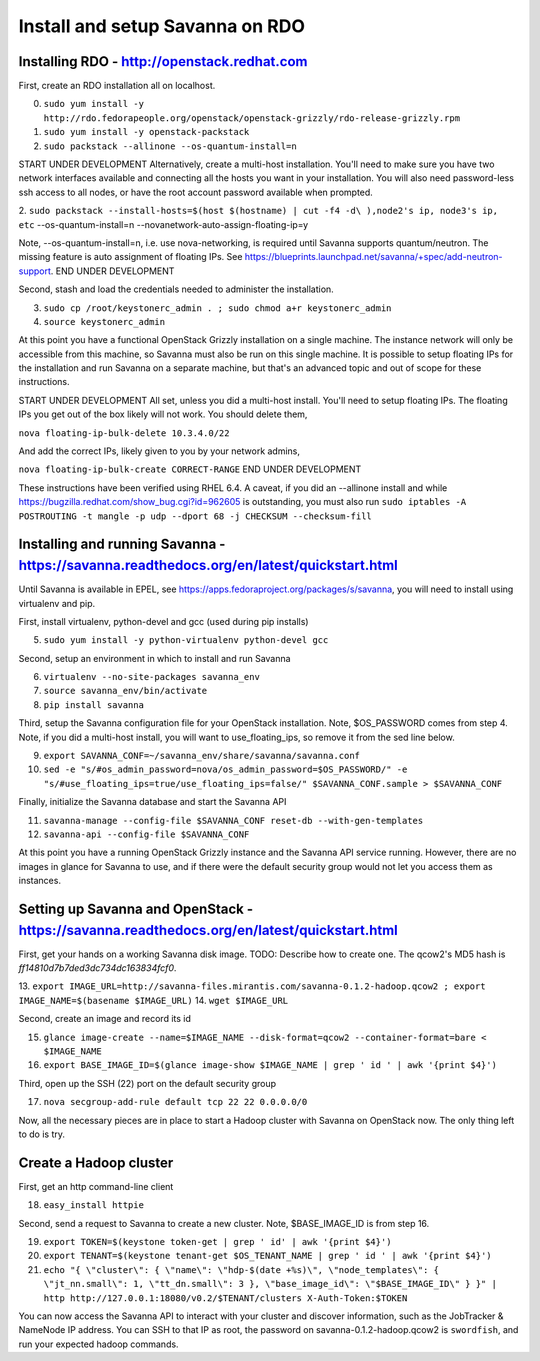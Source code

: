 Install and setup Savanna on RDO
================================

Installing RDO - http://openstack.redhat.com
~~~~~~~~~~~~~~~~~~~~~~~~~~~~~~~~~~~~~~~~~~~~

First, create an RDO installation all on localhost.

0. ``sudo yum install -y http://rdo.fedorapeople.org/openstack/openstack-grizzly/rdo-release-grizzly.rpm``
1. ``sudo yum install -y openstack-packstack``
2. ``sudo packstack --allinone --os-quantum-install=n``

START UNDER DEVELOPMENT
Alternatively, create a multi-host installation. You'll need to make sure you
have two network interfaces available and connecting all the hosts you
want in your installation. You will also need password-less ssh access
to all nodes, or have the root account password available when prompted.

2. ``sudo packstack --install-hosts=$(host $(hostname) | cut -f4 -d\
),node2's ip, node3's ip, etc`` --os-quantum-install=n --novanetwork-auto-assign-floating-ip=y

Note, --os-quantum-install=n, i.e. use nova-networking, is required
until Savanna supports quantum/neutron. The missing feature is
auto assignment of floating IPs. See https://blueprints.launchpad.net/savanna/+spec/add-neutron-support.
END UNDER DEVELOPMENT

Second, stash and load the credentials needed to administer the
installation.

3. ``sudo cp /root/keystonerc_admin . ; sudo chmod a+r keystonerc_admin``
4. ``source keystonerc_admin``

At this point you have a functional OpenStack Grizzly installation on
a single machine. The instance network will only be accessible from
this machine, so Savanna must also be run on this single machine. It
is possible to setup floating IPs for the installation and run Savanna
on a separate machine, but that's an advanced topic and out of scope
for these instructions.

START UNDER DEVELOPMENT
All set, unless you did a multi-host install. You'll need to setup
floating IPs. The floating IPs you get out of the box likely will not
work. You should delete them,

``nova floating-ip-bulk-delete 10.3.4.0/22``

And add the correct IPs, likely given to you by your network admins,

``nova floating-ip-bulk-create CORRECT-RANGE``
END UNDER DEVELOPMENT

These instructions have been verified using RHEL 6.4. A caveat, if you did an
--allinone install and while
https://bugzilla.redhat.com/show_bug.cgi?id=962605 is outstanding, you
must also run ``sudo iptables -A POSTROUTING -t mangle -p udp
--dport 68 -j CHECKSUM --checksum-fill``

Installing and running Savanna - https://savanna.readthedocs.org/en/latest/quickstart.html
~~~~~~~~~~~~~~~~~~~~~~~~~~~~~~~~~~~~~~~~~~~~~~~~~~~~~~~~~~~~~~~~~~~~~~~~~~~~~~~~~~~~~~~~~~

Until Savanna is available in EPEL, see
https://apps.fedoraproject.org/packages/s/savanna, you will need to
install using virtualenv and pip.

First, install virtualenv, python-devel and gcc (used during pip installs)

5. ``sudo yum install -y python-virtualenv python-devel gcc``

Second, setup an environment in which to install and run Savanna

6. ``virtualenv --no-site-packages savanna_env``
7. ``source savanna_env/bin/activate``
8. ``pip install savanna``

Third, setup the Savanna configuration file for your OpenStack
installation. Note, $OS_PASSWORD comes from step 4. Note, if you did a
multi-host install, you will want to use_floating_ips, so remove it
from the sed line below.

9. ``export SAVANNA_CONF=~/savanna_env/share/savanna/savanna.conf``
10. ``sed -e "s/#os_admin_password=nova/os_admin_password=$OS_PASSWORD/" -e "s/#use_floating_ips=true/use_floating_ips=false/" $SAVANNA_CONF.sample > $SAVANNA_CONF``

Finally, initialize the Savanna database and start the Savanna API

11. ``savanna-manage --config-file $SAVANNA_CONF reset-db --with-gen-templates``
12. ``savanna-api --config-file $SAVANNA_CONF``

At this point you have a running OpenStack Grizzly instance and the
Savanna API service running. However, there are no images in glance
for Savanna to use, and if there were the default security group would
not let you access them as instances.

Setting up Savanna and OpenStack - https://savanna.readthedocs.org/en/latest/quickstart.html
~~~~~~~~~~~~~~~~~~~~~~~~~~~~~~~~~~~~~~~~~~~~~~~~~~~~~~~~~~~~~~~~~~~~~~~~~~~~~~~~~~~~~~~~~~~~

First, get your hands on a working Savanna disk image. TODO: Describe
how to create one. The qcow2's MD5 hash is *ff14810d7b7ded3dc734dc163834fcf0*.

13. ``export IMAGE_URL=http://savanna-files.mirantis.com/savanna-0.1.2-hadoop.qcow2
; export IMAGE_NAME=$(basename $IMAGE_URL)``
14. ``wget $IMAGE_URL``

Second, create an image and record its id

15. ``glance image-create --name=$IMAGE_NAME --disk-format=qcow2 --container-format=bare < $IMAGE_NAME``
16. ``export BASE_IMAGE_ID=$(glance image-show $IMAGE_NAME | grep ' id ' | awk '{print $4}')``

Third, open up the SSH (22) port on the default security group

17. ``nova secgroup-add-rule default tcp 22 22 0.0.0.0/0``

Now, all the necessary pieces are in place to start a Hadoop cluster with
Savanna on OpenStack now. The only thing left to do is try.

Create a Hadoop cluster
~~~~~~~~~~~~~~~~~~~~~~~

First, get an http command-line client

18. ``easy_install httpie``

Second, send a request to Savanna to create a new cluster. Note,
$BASE_IMAGE_ID is from step 16.

19. ``export TOKEN=$(keystone token-get | grep ' id' | awk '{print $4}')``
20. ``export TENANT=$(keystone tenant-get $OS_TENANT_NAME | grep ' id ' | awk '{print $4}')``
21. ``echo "{ \"cluster\": { \"name\": \"hdp-$(date +%s)\", \"node_templates\": { \"jt_nn.small\": 1, \"tt_dn.small\": 3 }, \"base_image_id\": \"$BASE_IMAGE_ID\" } }" | http http://127.0.0.1:18080/v0.2/$TENANT/clusters X-Auth-Token:$TOKEN``

You can now access the Savanna API to interact with your cluster and
discover information, such as the JobTracker & NameNode IP
address. You can SSH to that IP as root, the password on
savanna-0.1.2-hadoop.qcow2 is ``swordfish``, and run your expected hadoop
commands.
